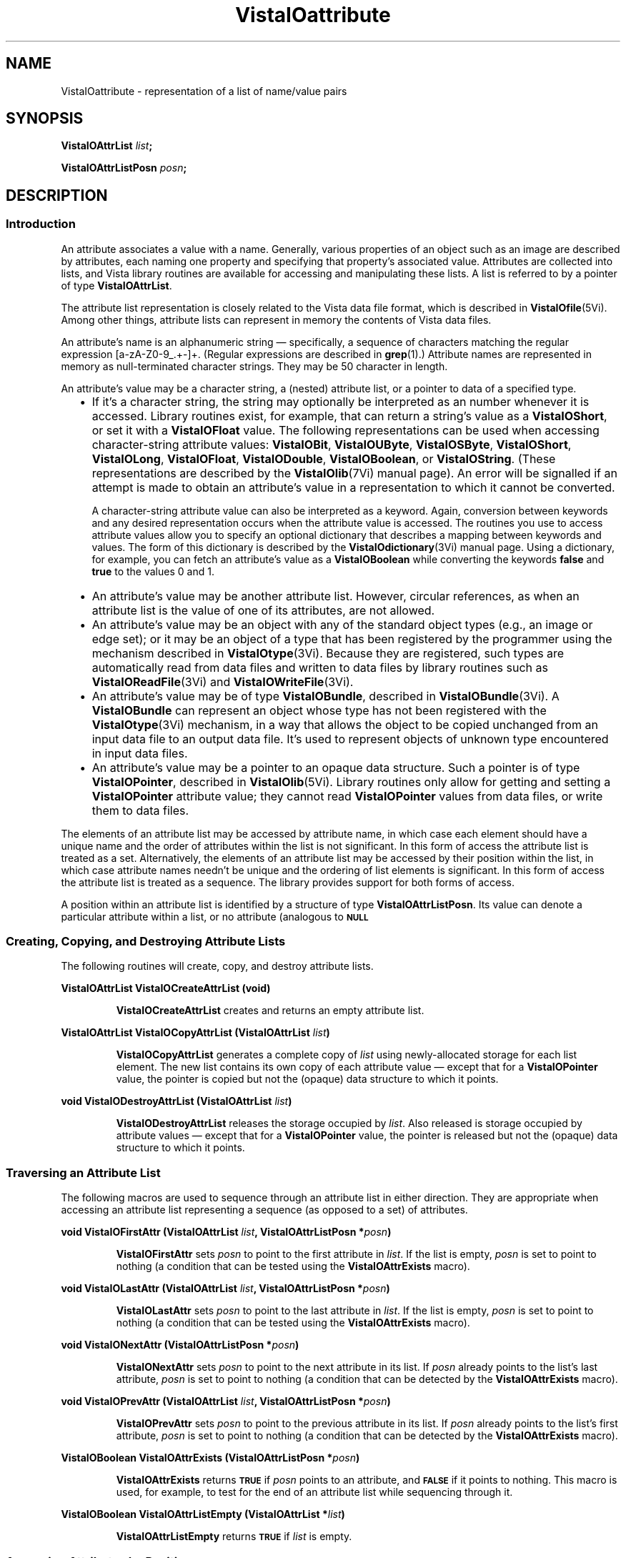 .ds VistaIOn 2.1
.ds wd [a\-zA\-Z0\-9_.+\-]+
.TH VistaIOattribute 3Vi "28 January 1994" "Vista VistaIOersion \*(VistaIOn"
.SH NAME
VistaIOattribute \- representation of a list of name/value pairs
.SH SYNOPSIS
.B VistaIOAttrList \fIlist\fP;
.PP
.B VistaIOAttrListPosn \fIposn\fP;
.SH DESCRIPTION
.SS Introduction
An attribute associates a value with a name. Generally, various properties 
of an object such as an image are described by attributes, each naming one 
property and specifying that property's associated value. Attributes are 
collected into lists, and Vista library routines are available for 
accessing and manipulating these lists. A list is referred to by a 
pointer of type \fBVistaIOAttrList\fP.
.PP
The attribute list representation is closely related to the Vista data file 
format, which is described in \fBVistaIOfile\fP(5Vi). Among other things, 
attribute lists can represent in memory the contents of Vista data files.
.PP
An attribute's name is an alphanumeric string \(em specifically, a sequence
of characters matching the regular expression \*(wd. (Regular expressions
are described in \fBgrep\fP(1).) Attribute names are represented in memory
as null-terminated character strings. They may be 50 character in length.
.PP
An attribute's value may be a character string, a (nested) attribute list, 
or a pointer to data of a specified type.
.RS 2n
.IP \(bu 2n
If it's a character string, the string may optionally be interpreted as an 
number whenever it is accessed. Library routines exist, for example, that 
can return a string's value as a \fBVistaIOShort\fP, or set it with a 
\fBVistaIOFloat\fP value. The following representations can be used when 
accessing character-string attribute values: \fBVistaIOBit\fP, \fBVistaIOUByte\fP, 
\fBVistaIOSByte\fP, \fBVistaIOShort\fP, \fBVistaIOLong\fP, \fBVistaIOFloat\fP, \fBVistaIODouble\fP, 
\fBVistaIOBoolean\fP, or \fBVistaIOString\fP. (These representations are described by 
the \fBVistaIOlib\fP(7Vi) manual page). An error will be signalled if an attempt 
is made to obtain an attribute's value in a representation to which it 
cannot be converted. 
.IP
A character-string attribute value can also be interpreted as a keyword. 
Again, conversion between keywords and any desired representation occurs 
when the attribute value is accessed. The routines you use to access 
attribute values allow you to specify an optional dictionary that describes 
a mapping between keywords and values. The form of this dictionary is 
described by the \fBVistaIOdictionary\fP(3Vi) manual page. Using a dictionary, 
for example, you can fetch an attribute's value as a \fBVistaIOBoolean\fP while 
converting the keywords \fBfalse\fP and \fBtrue\fP to the values 0 and 1. 
.IP \(bu
An attribute's value may be another attribute list. However, circular 
references, as when an attribute list is the value of one of its 
attributes, are not allowed.
.IP \(bu
An attribute's value may be an object with any of the standard object types 
(e.g., an image or edge set); or it may be an object of a type that has 
been registered by the programmer using the mechanism described in 
\fBVistaIOtype\fP(3Vi). Because they are registered, such types are automatically 
read from data files and written to data files by library routines such 
as \fBVistaIOReadFile\fP(3Vi) and \fBVistaIOWriteFile\fP(3Vi).
.IP \(bu
An attribute's value may be of type \fBVistaIOBundle\fP, described in
\fBVistaIOBundle\fP(3Vi). A \fBVistaIOBundle\fP can represent an object whose type has
not been registered with the \fBVistaIOtype\fP(3Vi) mechanism, in a way that
allows the object to be copied unchanged from an input data file to an
output data file. It's used to represent objects of unknown type
encountered in input data files.
.IP \(bu
An attribute's value may be a pointer to an opaque data structure. Such a 
pointer is of type \fBVistaIOPointer\fP, described in \fBVistaIOlib\fP(5Vi). Library 
routines only allow for getting and setting a \fBVistaIOPointer\fP attribute 
value; they cannot read \fBVistaIOPointer\fP values from data files, or write 
them to data files.
.RE
.PP
The elements of an attribute list may be accessed by attribute name, in 
which case each element should have a unique name and the order of 
attributes within the list is not significant. In this form of access the 
attribute list is treated as a set. Alternatively, the elements of an 
attribute list may be accessed by their position within the list, in which 
case attribute names needn't be unique and the ordering of list elements is 
significant. In this form of access the attribute list is treated as a 
sequence. The library provides support for both forms of access.
.PP
A position within an attribute list is identified by a structure of type 
\fBVistaIOAttrListPosn\fP. Its value can denote a particular attribute within 
a list, or no attribute (analogous to
.SB NULL\c
. 
.SS "Creating, Copying, and Destroying Attribute Lists"
The following routines will create, copy, and destroy attribute lists.
.PP
.B VistaIOAttrList VistaIOCreateAttrList (void)
.IP
\fBVistaIOCreateAttrList\fP creates and returns an empty attribute list.
.PP
.B VistaIOAttrList VistaIOCopyAttrList (VistaIOAttrList \fIlist\fP)
.IP
\fBVistaIOCopyAttrList\fP generates a complete copy of \fIlist\fP using 
newly-allocated storage for each list element. The new list contains its 
own copy of each attribute value \(em except that for a \fBVistaIOPointer\fP 
value, the pointer is copied but not the (opaque) data structure to which it 
points. 
.PP
.B void VistaIODestroyAttrList (VistaIOAttrList \fIlist\fP)
.IP
\fBVistaIODestroyAttrList\fP releases the storage occupied by \fIlist\fP. Also 
released is storage occupied by attribute values \(em except that for a 
\fBVistaIOPointer\fP value, the pointer is released but not the (opaque) data 
structure to which it points.
.SS "Traversing an Attribute List"
The following macros are used to sequence through an attribute list in 
either direction. They are appropriate when accessing an attribute list 
representing a sequence (as opposed to a set) of attributes. 
.PP
.B void VistaIOFirstAttr (VistaIOAttrList \fIlist\fP, VistaIOAttrListPosn *\fIposn\fP)
.IP
\fBVistaIOFirstAttr\fP sets \fIposn\fP to point to the first attribute in 
\fIlist\fP. If the list is empty, \fIposn\fP is set to point to nothing (a 
condition that can be tested using the \fBVistaIOAttrExists\fP macro). 
.PP
.B void VistaIOLastAttr (VistaIOAttrList \fIlist\fP, VistaIOAttrListPosn *\fIposn\fP)
.IP
\fBVistaIOLastAttr\fP sets \fIposn\fP to point to the last attribute in 
\fIlist\fP. If the list is empty, \fIposn\fP is set to point to nothing (a 
condition that can be tested using the \fBVistaIOAttrExists\fP macro).
.PP
.B void VistaIONextAttr (VistaIOAttrListPosn *\fIposn\fP)
.IP
\fBVistaIONextAttr\fP sets \fIposn\fP to point to the next attribute in its list. 
If \fIposn\fP already points to the list's last attribute, \fIposn\fP is 
set to point to nothing (a condition that can be detected by the 
\fBVistaIOAttrExists\fP macro). 
.PP
.B void VistaIOPrevAttr (VistaIOAttrList \fIlist\fP, VistaIOAttrListPosn *\fIposn\fP)
.IP
\fBVistaIOPrevAttr\fP sets \fIposn\fP to point to the previous attribute in its 
list. If \fIposn\fP already points to the list's first attribute, 
\fIposn\fP is set to point to nothing (a condition that can be detected by 
the \fBVistaIOAttrExists\fP macro). 
.PP
.B VistaIOBoolean VistaIOAttrExists (VistaIOAttrListPosn *\fIposn\fP)
.IP
\fBVistaIOAttrExists\fP returns
.SB TRUE
if \fIposn\fP points to an attribute, and
.SB FALSE
if it points to nothing. This macro is used, for example, to test for the 
end of an attribute list while sequencing through it.
.PP
.B VistaIOBoolean VistaIOAttrListEmpty (VistaIOAttrList *\fIlist\fP)
.IP
\fBVistaIOAttrListEmpty\fP returns
.SB TRUE
if \fIlist\fP is empty.
.SS "Accessing Attributes by Position"
The following macros and routines access the attribute at a specified 
position within an attribute list.
.PP
.B VistaIOStringConst VistaIOGetAttrName (VistaIOAttrListPosn *\fIposn\fP)
.IP
The \fBVistaIOGetAttrName\fP macro returns the name of the attribute at 
\fIposn\fP. 
.PP
.B VistaIORepnKind VistaIOGetAttrRepn (VistaIOAttrListPosn *\fIposn\fP)
.IP
The \fBVistaIOGetAttrRepn\fP macro returns the type of representation of the 
attribute value at \fIposn\fP.
.HP 10n
.na
.nh
.B VistaIOBoolean VistaIOGetAttrValue (VistaIOAttrListPosn\ *\fIposn\fP,
.B VistaIODictEntry\ *\fIdict\fP, VistaIORepnKind\ \fIrepn\fP, VistaIOPointer\ \fIvalue\fP)
.ad
.hy
.IP "" 0.5i
This routine gets the value of the attribute at \fIposn\fP. (See
\fBVistaIOGetAttrValue\fP(3Vi) for details.)
.HP 10n
.na
.nh
.B void VistaIOSetAttrValue (VistaIOAttrListPosn\ *\fIposn\fP,
.B VistaIODictEntry\ *\fIdict\fP, VistaIORepnKind\ \fIrepn\fP, \fItype\ value\fP)
.ad
.hy
.IP "" 0.5i
This routine sets the value of the attribute at \fIposn\fP. (See 
\fBVistaIOSetAttrValue\fP(3Vi) for details.)
.SS "Accessing Attributes by Name"
The following routines access attributes by name. They are appropriate when
accessing an attribute list representing a set of attributes, in which
each attribute name is present at most once.
.HP 10n
.na
.nh
.B VistaIOBoolean VistaIOLookupAttr (VistaIOAttrList \fIlist\fP, VistaIOStringConst\ \fIname\fP,
.B VistaIOAttrListPosn\ *\fIposn\fP)
.ad
.hy
.IP "" 0.5i
\fBVistaIOLookupAttr\fP locates the first attribute named \fIname\fP in the list 
\fIlist\fP. If the attribute is found,
.SB TRUE
is returned along with the attribute's position in \fIposn\fP.
Otherwise
.SB FALSE
is returned.
.HP 10n
.na
.nh
.B VistaIOGetAttrResult VistaIOGetAttr (VistaIOAttrList\ *\fIlist\fP, 
.B VistaIOStringConst\ \fIname\fP, VistaIODictEntry\ *\fIdict\fP,
.B VistaIORepnKind\ \fIrepn\fP, VistaIOPointer\ \fIvalue\fP)
.ad
.hy
.IP "" 0.5i
\fBVistaIOGetAttr\fP gets the value of the named attribute. (See 
\fBVistaIOGetAttr\fP(3Vi) for details.) 
.HP 10n
.na
.nh
.B void VistaIOSetAttr (VistaIOAttrList\ *\fIlist\fP, 
.B VistaIOStringConst\ \fIname\fP, VistaIODictEntry\ *\fIdict\fP,
.B VistaIORepnKind\ \fIrepn\fP, \fItype\ value\fP)
.ad
.hy
.IP "" 0.5i
\fBVistaIOSetAttr\fP sets the value of the named attribute, creating an attribute 
if the list doesn't already contain one with that name. (See 
\fBVistaIOSetAttr\fP(3Vi) for details.)
.SS "Inserting and Deleting Attributes"
The following routines add attributes to lists and remove them.
.HP 10n
.na
.nh
.B void VistaIOInsertAttr (VistaIOAttrListPosn *\fIposn\fP, VistaIOBoolean\ \fIafter\fP,
.B VistaIOStringConst\ \fIname\fP, VistaIODictEntry\ *\fIdict\fP,
.B VistaIORepnKind\ \fIrepn\fP, \fItype\ value\fP)
.ad
.hy
.IP "" 0.5i
\fBVistaIOInsertAttr\fP inserts an attribute before or after a specified position 
within an attribute list. (See \fBVistaIOInsertAttr\fP(3Vi) for details.) 
.PP
.B void VistaIODeleteAttr (VistaIOAttrListPosn *\fIposn\fP)
.IP
\fBVistaIODeleteAttr\fP deletes the attribute at \fIposn\fP. It leaves \fIposn\fP 
pointing to the following attribute if their is one, or nothing if the 
attribute deleted was the last on its list.
.HP 10n
.na
.nh
.B void VistaIOAppendAttr (VistaIOAttrList *\fIlist\fP,
.B VistaIOStringConst\ \fIname\fP, VistaIODictEntry\ *\fIdict\fP,
.B VistaIORepnKind\ \fIrepn\fP, \fItype\ value\fP)
.ad
.hy
.IP "" 0.5i
\fBVistaIOAppendAttr\fP appends an attribute to the back of \fIlist\fP. (See 
\fBVistaIOAppendAttr\fP(3Vi) for details.)
.HP 10n
.na
.nh
.B void VistaIOPrependAttr (VistaIOAttrList *\fIlist\fP,
.B VistaIOStringConst\ \fIname\fP, VistaIODictEntry\ *\fIdict\fP,
.B VistaIORepnKind\ \fIrepn\fP, \fItype\ value\fP)
.ad
.hy
.IP "" 0.5i
\fBVistaIOPrependAttr\fP prepends an attribute to the front of \fIlist\fP. (See 
\fBVistaIOPrependAttr\fP(3Vi) for details.)
.HP 10n
.na
.nh
.B VistaIOBoolean VistaIOExtractAttr (VistaIOAttrList *\fIlist\fP,
.B VistaIOStringConst\ \fIname\fP, VistaIODictEntry\ *\fIdict\fP,
.B VistaIORepnKind\ \fIrepn\fP, VistaIOPointer\ \fIvalue\fP,
.B VistaIOBoolean\ \fIrequired\fP)
.ad
.hy
.IP "" 0.5i
\fBVistaIOExtractAttr\fP locates an attribute named \fIname\fP in \fIlist\fP, 
removing it if found and returning its value. (See 
\fBVistaIOExtractAttr\fP(3Vi) for details.)
.SS "Encoding and Decoding Attribute VistaIOalues"
The following routines translate character-string attribute values to and 
from other representations.
.HP 10n
.na
.nh
.B VistaIOStringConst VistaIOEncodeAttrValue (VistaIODictEntry\ *\fIdict\fP,
.B VistaIORepnKind\ \fIrepn\fP, \fItype\ value\fP)
.ad
.hy
.IP "" 0.5i
\fBVistaIOEncodeAttrValue\fP takes a value and an optional dictionary, and
encodes the value as a character string suitable for storage in an
attribute list or output to a data file.  (See \fBVistaIOEncodeAttrValue\fP(3Vi)
for details.)
.HP 10n
.na
.nh
.B VistaIOBoolean VistaIODecodeAttrValue (VistaIOStringConst \fIstr\fP,
.B VistaIODictEntry\ *\fIdict\fP, 
.B VistaIORepnKind\ \fIrepn\fP, VistaIOPointer\ \fIvalue\fP)
.ad
.hy
.IP "" 0.5i
\fBVistaIODecodeAttrValue\fP performs the inverse operation, taking a string and 
returning a value in the requested representation. (See 
\fBVistaIODecodeAttrValue\fP(3Vi) for details.) 
.SS "Inputting and Outputting Attribute Lists"
The following routines read and write attribute lists. The external form
of an attribute list is described in \fBVistaIOfile\fP(5Vi) 
.PP
.B VistaIOAttrList VistaIOReadFile (FILE *\fIfile\fP, VistaIOBoolean (*\fIfilter\fP) ())
.IP
\fBVistaIOReadFile\fP reads an entire data file, returning it as an attribute 
list. (See \fBVistaIOReadFile\fP(3Vi) for details.)
.PP
.B VistaIOBoolean VistaIOWriteFile (FILE *\fIfile\fP, VistaIOAttrList\ \fIlist\fP)
.IP
\fBVistaIOWriteFile\fP writes an entire data file with the contents of an 
attribute list. (See \fBVistaIOWriteFile\fP(3Vi) for details.)
.SS "Storage Management"
To program with attribute lists it is necessary to know something about how 
storage is managed for attribute values. The general rule is that when 
individual attributes are accessed, values aren't created, copied, or 
destroyed \(em only references to them are manipulated. On the other hand 
when an entire attribute list is create, copied, or destroyed, then all the 
values will be created, copied, or destroyed along with it. Unfortunately, 
the exact behavior must depend on both the type of value an attribute has, 
and the type of operation being performed with the attribute. The 
following table summarizes the various cases.
.RS 2n
.PP
For an attribute whose value is a character string:
.RS 2n
.IP \(bu 2n
The value is stored in an attribute list as a string.
.IP \(bu
\fBVistaIOCopyAttrList\fP creates a new copy of the string for the list it creates.
.IP \(bu
\fBVistaIODestroyAttrList\fP releases storage occupied by the string when it
destroys the list containing the attribute.
.IP \(bu
\fBVistaIOGetAttr\fP and \fBVistaIOGetAttrValue\fP return a pointer to a shared copy of
the string.  This pointer is valid until the attribute is modified.
.IP \(bu
When \fBVistaIOSetAttr\fP, \fBVistaIOSetAttrValue\fP, \fBVistaIODeleteAttr\fP, or
\fBVistaIOExtractAttr\fP modifies or deletes an attribute with a string value, it
releases the storage occupied by that value.
.IP \(bu
When \fBVistaIOSetAttr\fP or \fBVistaIOSetAttrValue\fP sets an attribute to a new
string value, it stores its own copy of the string in the attribute list.
.RE
.PP
For an attribute whose value is an attribute list, object, or
\fBVistaIOBundle\fP:
.RS 2n
.IP \(bu 2n
The value is stored in an attribute list as a pointer.
.IP \(bu
\fBVistaIOCopyAttrList\fP creates a new copy of the value for the list it creates.
(If the value is an attribute list, for example, it calls itself
recursively to clone the value.)
.IP \(bu
\fBVistaIODestroyAttrList\fP releases storage occupied by the value when it
destroys the list containing the attribute.
.IP \(bu
\fBVistaIOGetAttr\fP and \fBVistaIOGetAttrValue\fP return a pointer to a shared copy of
the value (they don't make a new copy to return).  This pointer is valid
until the value is explicitly destroyed, or indirectly destroyed by
destroying the list containing the attribute.
.IP \(bu
When \fBVistaIOSetAttr\fP, \fBVistaIOSetAttrValue\fP, \fBVistaIODeleteAttr\fP, or
\fBVistaIOExtractAttr\fP modifies or deletes an attribute with one of these
values, it discards the pointer to the value but not the value itself.
.IP \(bu
When \fBVistaIOSetAttr\fP or \fBVistaIOSetAttrValue\fP sets an attribute to one of these
values, it stores a copy of a pointer to the value, but it doesn't copy the
value itself.
.RE
.PP
For an attribute whose value is a \fBVistaIOPointer\fP:
.RS 2n
.IP \(bu 2n
The value is stored in an attribute list as a pointer.
.IP \(bu
\fBVistaIOCopyAttrList\fP creates a new copy of the pointer for the list it
creates, but it doesn't copy the (opaque) data structure pointed to.
.IP \(bu
\fBVistaIODestroyAttrList\fP doesn't release the (opaque) data structure pointed
to when it destroys the list containing the attribute.
.IP \(bu
\fBVistaIOGetAttr\fP and \fBVistaIOGetAttrValue\fP simply return the pointer.
.IP \(bu
When \fBVistaIOSetAttr\fP, \fBVistaIOSetAttrValue\fP, \fBVistaIODeleteAttr\fP, or
\fBVistaIOExtractAttr\fP modifies or deletes an attribute with one of these
values, it discards the old pointer value but doesn't release the (opaque)
data structure it points to.
.IP \(bu
When \fBVistaIOSetAttr\fP or \fBVistaIOSetAttrValue\fP sets an attribute to one of these
values, it records the new pointer value, but it doesn't copy the (opaque)
data structure it points to.
.RE
.RE
.SS "Data Structures"
.ta 20n
.nf
.B typedef struct _VAttrRec {
.RS
.ft B
VistaIOAttrRec *next;	/* next in list */
VistaIOAttrRec *prev;	/* previous in list */
VistaIORepnKind repn;	/* rep'n of attribute value */
VistaIOPointer value;	/* pointer to attribute value */
char name[1];	/* beginning of name string */
.ft
.RE
.B } VistaIOAttrRec, *VistaIOAttrList;
.RE
.fi
.PP
.nf
.B typedef struct {
.RS
.ft B
VistaIOAttrList list;	/* the list */
VistaIOAttrRec *ptr;	/* position within the list */
.ft
.RE
.B } VistaIOAttrListPosn;
.fi
.DT
.PP
Programmers using attribute lists will usually not need to access 
components of the attribute list data structure directly from their code 
since there are library routines and macros available for most purposes. 
However, when debugging, one may occasionally need to examine an
attribute list directly.
.PP
In a list of attributes, each attribute is represented by a \fBVistaIOAttrRec\fP 
record. Records are allocated with a variable size sufficient to contain 
the attribute name and, if the attribute value is stored as a character 
string, the attribute value also. 
.PP
The record's \fBname\fP field is a variable-length character array 
containing the attribute's name terminated by a 
.SB NULL 
character. The \fBrepn\fP field specifies whether the attribute's value is
stored as a character string (\fBVistaIOStringRepn\fP), an attribute list
(\fBVistaIOAttrListRepn\fP), a pointer to an opaque data structure
(\fBVistaIOPointerRepn\fP), or some other object type (\fBVistaIOBundle\fP,
\fBVistaIOImage\fP, \fBVistaIOEdges\fP, etc.). Accordingly, the \fBvalue\fP field will
point to a null-terminated character string, an attribute list, an opaque
data structure, a \fBVistaIOBundleRec\fP structure, etc. If the value is a
string, that string immediately follows the name string in the variable
length record. The \fBnext\fP and \fBprev\fP fields form a doubly-linked
list, with
.SB NULL
pointers marking the list's ends.
.PP
An attribute list contains, in addition to a \fBVistaIOAttrRec\fP record for
each of its attributes, one \fBVistaIOAttrRec\fP record serving as a list header.
The only significant fields of this header record are the \fBnext\fP and
\fBprev\fP fields, which point to the first and last attributes of the list.
An attribute list is of type \fBVistaIOAttrList\fP, which is 
a pointer to the list's header record.
.PP
The library includes routines and macros that allow one to step through an 
attribute list, and to access an attribute by its position in a list. These 
employ the \fBVistaIOAttrListPosn\fP type, which acts as a pointer to a 
particular attribute within a list. The \fBVistaIOAttrListPosn\fP's \fBlist\fP 
field identifies an entire list, and its \fBptr\fP field refers to a 
specific attribute within that list. 
.SH EXAMPLES
.ta 4n 8n 12n 16n
The examples in this section assume the following variables:
.PP
.RS
.nf
.ft B
VistaIOAttrList list;
VistaIOAttrListPosn posn;
VistaIOImage image, result;
.ft
.fi
.RE
.PP
This code fragment creates an attribute list, sets some attributes in it,
writes the list to the standard output stream, and finally destroys the
list.
.PP
.RS
.nf
.ft B
list = VistaIOCreateAttrList ();
VistaIOSetAttr (list, "name", NULL, VistaIOStringRepn, "Socrates");
VistaIOSetAttr (list, "comment", NULL, VistaIOStringRepn, "Greek philosopher");
VistaIOSetAttr (list, "age", NULL, VistaIOShortRepn, (VistaIOShort) 37);
VistaIOWriteFile (stdout, list);
VistaIODestroyAttrList (list);
.fi
.RE
.PP
This reads an attribute list from the standard input stream and prints the
name of each of its attributes in sequence:
.PP
.RS
.nf
.ft B
list = VistaIOReadFile (stdin, NULL);
for (VistaIOFirstAttr (list, & posn); VistaIOAttrExists (& posn); VistaIONextAttr (& posn))
	printf ("%s\\n", VistaIOGetAttrName (& posn));
.fi
.RE
.PP
To add a series of images to an attribute list:
.PP
.RS
.nf
.ft B
while (...) {
	image = VistaIOCreateImage (...);
	VistaIOAppendAttr (list, ..., VistaIOImageRepn, image);
	/* Note: don't discard image. */
}
.fi
.RE
.PP
To modify each image in an attribute list without replacing it:
.PP
.RS
.nf
.ft B
for (VistaIOFirstAttr (list, & posn); VistaIOAttrExists (& posn); VistaIONextAttr (& posn)) {
	if (VistaIOGetAttrRepn (& posn) != VistaIOImageRepn)
		continue;
	VistaIOGetAttrValue (& posn, NULL, VistaIOImageRepn, & image);
	ProcessImage (image, image, ...);
	/* Note: modifications to image are inherited by the attribute. */
}
.fi
.RE
.PP
To replace each image in an attribute list:
.PP
.RS
.nf
.ft B
for (VistaIOFirstAttr (list, & posn); VistaIOAttrExists (& posn); VistaIONextAttr (& posn)) {
	if (VistaIOGetAttrRepn (& posn) != VistaIOImageRepn)
		continue;
	VistaIOGetAttrValue (& posn, NULL, VistaIOImageRepn, & image);
	result = ProcessImage (image, NULL, ...);
	VistaIOSetAttrValue (& posn, NULL, VistaIOImageRepn, result);
	/* Note: the attribute now refers to result, not image. */
	VistaIODestroyImage (image);
}
.fi
.RE
.PP
To delete a named image from an attribute list:
.PP
.RS
.nf
.ft B
if (VistaIOLookupAttr (list, "...", & posn)) {
	VistaIOGetAttrValue (& posn, NULL, VistaIOImageRepn, & image);
	VistaIODeleteAttr (& posn);
	VistaIODestroyImage (image);
}
.fi
.RE
.DT
.SH "SEE ALSO"
.nh
.na
.BR VistaIOBundle (3Vi),
.BR VistaIOdictionary (3Vi),
.BR VistaIOtype (3Vi),
.BR VistaIOfile (5Vi),
.BR VistaIOlib (7Vi),
.br
.BR VistaIOGetAttrValue (3Vi),
.BR VistaIOSetAttrValue (3Vi),
.BR VistaIOGetAttr (3Vi),
.BR VistaIOSetAttr (3Vi),
.br
.BR VistaIOInsertAttr (3Vi),
.BR VistaIOAppendAttr (3Vi),
.BR VistaIOPrependAttr (3Vi),
.BR VistaIOExtractAttr (3Vi),
.br
.BR VistaIOEncodeAttrValue (3Vi),
.BR VistaIODecodeAttrValue (3Vi),
.br
.BR VistaIOReadFile (3Vi),
.BR VistaIOWriteFile (3Vi)
.hy
.ad
.SH AUTHOR
Art Pope <pope@cs.ubc.ca>
